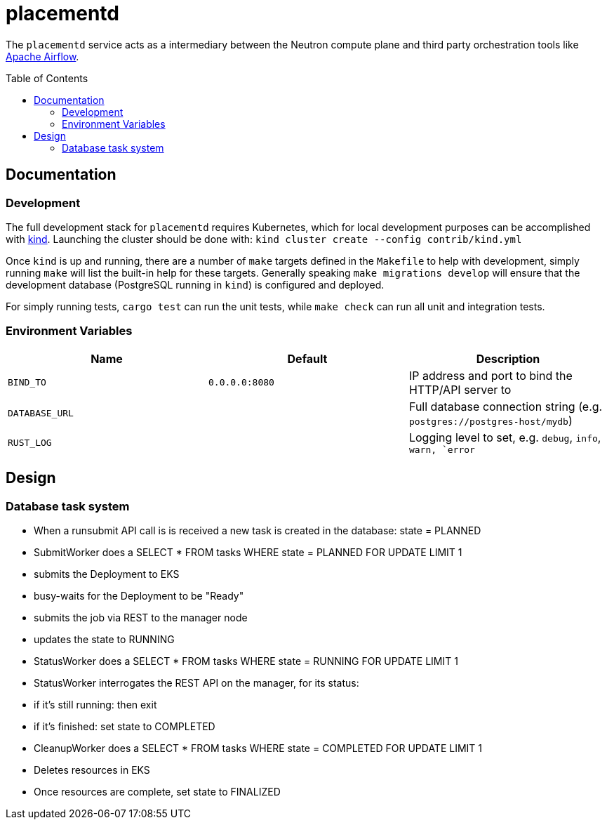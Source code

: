 ifdef::env-github[]
:tip-caption: :bulb:
:note-caption: :information_source:
:important-caption: :heavy_exclamation_mark:
:caution-caption: :fire:
:warning-caption: :warning:
endif::[]
:toc: macro

= placementd

The `placementd` service acts as a intermediary between the Neutron compute
plane and third party orchestration tools like
link:https://airflow.apache.org[Apache Airflow].

toc::[]

== Documentation


=== Development

The full development stack for `placementd` requires Kubernetes, which for
local development purposes can be accomplished with
link:https://kind.sigs.k8s.io/[kind]. Launching the cluster should be done
with: `kind cluster create --config contrib/kind.yml`

Once `kind` is up and running, there are a number of `make` targets defined in
the `Makefile` to help with development, simply running `make` will list the
built-in help for these targets. Generally speaking `make migrations develop`
will ensure that the development database (PostgreSQL running in `kind`) is
configured and deployed.

For simply running tests, `cargo test` can run the unit tests, while `make
check` can run all unit and integration tests.

=== Environment Variables

|===
| Name | Default | Description

| `BIND_TO`
| `0.0.0.0:8080`
| IP address and port to bind the HTTP/API server to

| `DATABASE_URL`
|
| Full database connection string (e.g. `postgres://postgres-host/mydb`)

| `RUST_LOG`
|
| Logging level to set, e.g. `debug`, `info`, `warn, `error`

|===

== Design


=== Database task system

* When a runsubmit API call is is received a new task is created in the database: state = PLANNED
* SubmitWorker does a SELECT * FROM tasks WHERE state = PLANNED FOR UPDATE LIMIT 1
  * submits the Deployment to EKS
  * busy-waits for the Deployment to be "Ready"
  * submits the job via REST to the manager node
  * updates the state to RUNNING
* StatusWorker does a SELECT * FROM tasks WHERE state = RUNNING FOR UPDATE LIMIT 1
* StatusWorker interrogates the REST API on the manager, for its status:
  * if it's still running: then exit
  * if it's finished: set state to COMPLETED
* CleanupWorker does a SELECT * FROM tasks WHERE state = COMPLETED FOR UPDATE LIMIT 1
  * Deletes resources in EKS
  * Once resources are complete, set state to FINALIZED

